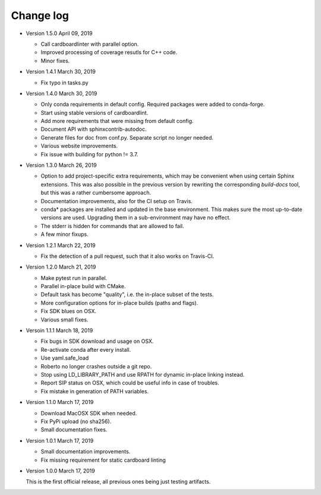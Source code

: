 .. _changelog:

Change log
##########

- Version 1.5.0 April 09, 2019

  - Call cardboardlinter with parallel option.
  - Improved processing of coverage resutls for C++ code.
  - Minor fixes.

- Version 1.4.1 March 30, 2019

  - Fix typo in tasks.py

- Version 1.4.0 March 30, 2019

  - Only conda requirements in default config. Required packages were added to
    conda-forge.
  - Start using stable versions of cardboardlint.
  - Add more requirements that were missing from default config.
  - Document API with sphinxcontrib-autodoc.
  - Generate files for doc from conf.py. Separate script no longer needed.
  - Various website improvements.
  - Fix issue with building for python != 3.7.

- Version 1.3.0 March 26, 2019

  - Option to add project-specific extra requirements, which may be convenient
    when using certain Sphinx extensions. This was also possible in the previous
    version by rewriting the corresponding `build-docs` tool, but this was a
    rather cumbersome approach.
  - Documentation improvements, also for the CI setup on Travis.
  - conda* packages are installed and updated in the base environment. This
    makes sure the most up-to-date versions are used. Upgrading them in a
    sub-environment may have no effect.
  - The stderr is hidden for commands that are allowed to fail.
  - A few minor fixups.

- Version 1.2.1 March 22, 2019

  - Fix the detection of a pull request, such that it also works on Travis-CI.

- Version 1.2.0 March 21, 2019

  - Make pytest run in parallel.
  - Parallel in-place build with CMake.
  - Default task has become "quality", i.e. the in-place subset of the tests.
  - More configuration options for in-place builds (paths and flags).
  - Fix SDK blues on OSX.
  - Various small fixes.

- Versoin 1.1.1 March 18, 2019

  - Fix bugs in SDK download and usage on OSX.
  - Re-activate conda after every install.
  - Use yaml.safe_load
  - Roberto no longer crashes outside a git repo.
  - Stop using LD_LIBRARY_PATH and use RPATH for dynamic in-place linking
    instead.
  - Report SIP status on OSX, which could be useful info in case of troubles.
  - Fix mistake in generation of PATH variables.

- Version 1.1.0 March 17, 2019

  - Download MacOSX SDK when needed.
  - Fix PyPi upload (no sha256).
  - Small documentation fixes.

- Version 1.0.1 March 17, 2019

  - Small documentation improvements.
  - Fix missing requirement for static cardboard linting

- Version 1.0.0 March 17, 2019

  This is the first official release, all previous ones being just testing
  artifacts.
